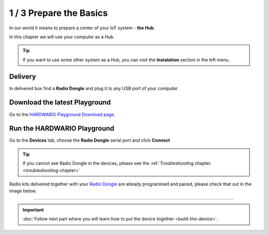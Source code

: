 ########################
1 / 3 Prepare the Basics
########################

In our world it means to prepare a center of your IoT system - **the Hub**.

In this chapter we will use your computer as a Hub.

.. tip::

    If you want to use some other system as a Hub, you can visit the **Instalation** section in the left menu.

Delivery
********

In delivered box find a **Radio Dongle** and plug it to any USB port of your computer.

.. thumbnail:: ../../_static/basics/module-overview/radio-dongle.png
    :width: 50%

.. _download-playground:

Download the latest Playground
******************************

Go to the `HARDWARIO Playground Download page. <https://www.hardwario.com/download/>`_

Run the HARDWARIO Playground
****************************

Go to the **Devices** tab, choose the **Radio Dongle** serial port and click **Connect**

.. thumbnail:: ../../_static/basics/quick-start-guide/playground-devices-tab.png
    :width: 100%

.. tip::

    If you cannot see Radio Dongle in the devices, please see the :ref:`Troubleshooting chapter. <troubleshooting-chapter>`

Radio kits delivered together with your `Radio Dongle <https://shop.hardwario.com/radio-dongle/>`_ are already programmed and paired,
please check that out in the image below.

.. thumbnail:: ../../_static/basics/quick-start-guide/playground-devices-paired.png
    :width: 100%

--------------------------------

.. important::

    :doc:`Follow next part where you will learn how to put the device together <build-the-device>`.
